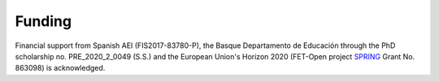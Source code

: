 .. _funding:

Funding
=======

Financial support from Spanish AEI (FIS2017-83780-P), the Basque Departamento de Educación through the PhD scholarship no. PRE_2020_2_0049 (S.S.) and the European Union's Horizon 2020
(FET-Open project `SPRING <https://www.springfetopen.eu/>`_ Grant No. 863098) is acknowledged.


